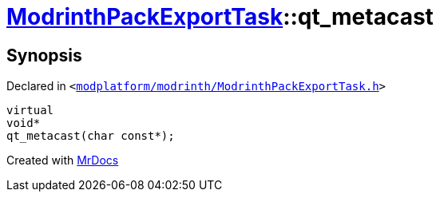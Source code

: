[#ModrinthPackExportTask-qt_metacast]
= xref:ModrinthPackExportTask.adoc[ModrinthPackExportTask]::qt&lowbar;metacast
:relfileprefix: ../
:mrdocs:


== Synopsis

Declared in `&lt;https://github.com/PrismLauncher/PrismLauncher/blob/develop/modplatform/modrinth/ModrinthPackExportTask.h#L30[modplatform&sol;modrinth&sol;ModrinthPackExportTask&period;h]&gt;`

[source,cpp,subs="verbatim,replacements,macros,-callouts"]
----
virtual
void*
qt&lowbar;metacast(char const*);
----



[.small]#Created with https://www.mrdocs.com[MrDocs]#
